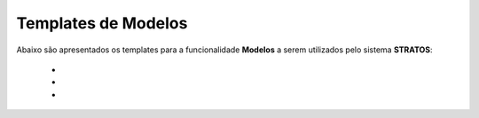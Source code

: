 Templates de Modelos
====================
 
Abaixo são apresentados os templates para a funcionalidade **Modelos** a serem utilizados pelo sistema **STRATOS**:

 - 

 - 

 - 
